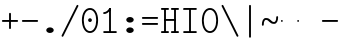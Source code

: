SplineFontDB: 3.2
FontName: Untitled1
FullName: Untitled1
FamilyName: Untitled1
Weight: Regular
Copyright: Copyright (c) 2020, 501475791
UComments: "2020-2-19: Created with FontForge (http://fontforge.org)"
Version: 001.000
StrokeWidth: 96
ItalicAngle: 0
UnderlinePosition: -192
UnderlineWidth: 96
Ascent: 1648
Descent: 400
InvalidEm: 0
LayerCount: 2
Layer: 0 0 "Back" 1
Layer: 1 0 "Fore" 0
XUID: [1021 633 -131660588 20145]
FSType: 0
OS2Version: 0
OS2_WeightWidthSlopeOnly: 0
OS2_UseTypoMetrics: 1
CreationTime: 1582156054
ModificationTime: 1582165333
PfmFamily: 17
TTFWeight: 400
TTFWidth: 5
LineGap: 384
VLineGap: 0
OS2TypoAscent: 0
OS2TypoAOffset: 1
OS2TypoDescent: 0
OS2TypoDOffset: 1
OS2TypoLinegap: 384
OS2WinAscent: 0
OS2WinAOffset: 1
OS2WinDescent: 0
OS2WinDOffset: 1
HheadAscent: 0
HheadAOffset: 1
HheadDescent: 0
HheadDOffset: 1
OS2Vendor: 'PfEd'
MarkAttachClasses: 1
DEI: 91125
LangName: 1033
Encoding: UnicodeBmp
UnicodeInterp: none
NameList: AGL For New Fonts
DisplaySize: -48
AntiAlias: 1
FitToEm: 0
WinInfo: 0 32 11
BeginPrivate: 0
EndPrivate
Grid
4884 492 m 1053
-2048 624 m 0
 4096 624 l 1024
  Named: "half cap"
768 2672 m 0
 768 -1424 l 1024
  Named: "1/4 char"
256 2672 m 0
 256 -1424 l 1024
  Named: "3/4 char"
512 2672 m 0
 512 -1424 l 1024
  Named: "1/2 char"
-2048 1584 m 0
 4096 1584 l 1024
  Named: "accent"
-2048 1200 m 0
 4096 1200 l 1024
  Named: "cap"
-2048 816 m 0
 4096 816 l 1024
  Named: "ex"
-2048 432 m 0
 4096 432 l 1024
  Named: "half ex"
-2048 -336 m 0
 4096 -336 l 1024
  Named: "descender"
-2048 48 m 0
 4096 48 l 1024
  Named: "base"
16 1632 m 25
 16 -384 l 1049
32 1632 m 25
 32 -384 l 1049
48 1632 m 25
 48 -384 l 1049
64 1632 m 25
 64 -384 l 1049
80 1632 m 25
 80 -384 l 1049
96 1632 m 25
 96 -384 l 1049
112 1632 m 25
 112 -384 l 1049
128 1632 m 25
 128 -384 l 1049
144 1632 m 25
 144 -384 l 1049
160 1632 m 25
 160 -384 l 1049
176 1632 m 25
 176 -384 l 1049
192 1632 m 25
 192 -384 l 1049
208 1632 m 25
 208 -384 l 1049
224 1632 m 25
 224 -384 l 1049
240 1632 m 25
 240 -384 l 1049
256 1632 m 25
 256 -384 l 1049
272 1632 m 25
 272 -384 l 1049
288 1632 m 25
 288 -384 l 1049
304 1632 m 25
 304 -384 l 1049
320 1632 m 25
 320 -384 l 1049
336 1632 m 25
 336 -384 l 1049
352 1632 m 25
 352 -384 l 1049
368 1632 m 25
 368 -384 l 1049
384 1632 m 25
 384 -384 l 1049
400 1632 m 25
 400 -384 l 1049
416 1632 m 25
 416 -384 l 1049
432 1632 m 25
 432 -384 l 1049
448 1632 m 25
 448 -384 l 1049
464 1632 m 25
 464 -384 l 1049
480 1632 m 25
 480 -384 l 1049
496 1632 m 25
 496 -384 l 1049
512 1632 m 25
 512 -384 l 1049
528 1632 m 25
 528 -384 l 1049
544 1632 m 25
 544 -384 l 1049
560 1632 m 25
 560 -384 l 1049
576 1632 m 25
 576 -384 l 1049
592 1632 m 25
 592 -384 l 1049
608 1632 m 25
 608 -384 l 1049
624 1632 m 25
 624 -384 l 1049
640 1632 m 25
 640 -384 l 1049
656 1632 m 25
 656 -384 l 1049
672 1632 m 25
 672 -384 l 1049
688 1632 m 25
 688 -384 l 1049
704 1632 m 25
 704 -384 l 1049
720 1632 m 25
 720 -384 l 1049
736 1632 m 25
 736 -384 l 1049
752 1632 m 25
 752 -384 l 1049
768 1632 m 25
 768 -384 l 1049
784 1632 m 25
 784 -384 l 1049
800 1632 m 25
 800 -384 l 1049
816 1632 m 25
 816 -384 l 1049
832 1632 m 25
 832 -384 l 1049
848 1632 m 25
 848 -384 l 1049
864 1632 m 25
 864 -384 l 1049
880 1632 m 25
 880 -384 l 1049
896 1632 m 25
 896 -384 l 1049
912 1632 m 25
 912 -384 l 1049
928 1632 m 25
 928 -384 l 1049
944 1632 m 25
 944 -384 l 1049
960 1632 m 25
 960 -384 l 1049
976 1632 m 25
 976 -384 l 1049
992 1632 m 25
 992 -384 l 1049
1008 1632 m 25
 1008 -384 l 1049
0 -368 m 25
 1024 -368 l 1049
0 -352 m 25
 1024 -352 l 1049
0 -336 m 25
 1024 -336 l 1049
0 -320 m 25
 1024 -320 l 1049
0 -304 m 25
 1024 -304 l 1049
0 -288 m 25
 1024 -288 l 1049
0 -272 m 25
 1024 -272 l 1049
0 -256 m 25
 1024 -256 l 1049
0 -240 m 25
 1024 -240 l 1049
0 -224 m 25
 1024 -224 l 1049
0 -208 m 25
 1024 -208 l 1049
0 -192 m 25
 1024 -192 l 1049
0 -176 m 25
 1024 -176 l 1049
0 -160 m 25
 1024 -160 l 1049
0 -144 m 25
 1024 -144 l 1049
0 -128 m 25
 1024 -128 l 1049
0 -112 m 25
 1024 -112 l 1049
0 -96 m 25
 1024 -96 l 1049
0 -80 m 25
 1024 -80 l 1049
0 -64 m 25
 1024 -64 l 1049
0 -48 m 25
 1024 -48 l 1049
0 -32 m 25
 1024 -32 l 1049
0 -16 m 25
 1024 -16 l 1049
0 0 m 25
 1024 0 l 1049
0 16 m 25
 1024 16 l 1049
0 32 m 25
 1024 32 l 1049
0 48 m 25
 1024 48 l 1049
0 64 m 25
 1024 64 l 1049
0 80 m 25
 1024 80 l 1049
0 96 m 25
 1024 96 l 1049
0 112 m 25
 1024 112 l 1049
0 128 m 25
 1024 128 l 1049
0 144 m 25
 1024 144 l 1049
0 160 m 25
 1024 160 l 1049
0 176 m 25
 1024 176 l 1049
0 192 m 25
 1024 192 l 1049
0 208 m 25
 1024 208 l 1049
0 224 m 25
 1024 224 l 1049
0 240 m 25
 1024 240 l 1049
0 256 m 25
 1024 256 l 1049
0 272 m 25
 1024 272 l 1049
0 288 m 25
 1024 288 l 1049
0 304 m 25
 1024 304 l 1049
0 320 m 25
 1024 320 l 1049
0 336 m 25
 1024 336 l 1049
0 352 m 25
 1024 352 l 1049
0 368 m 25
 1024 368 l 1049
0 384 m 25
 1024 384 l 1049
0 400 m 25
 1024 400 l 1049
0 416 m 25
 1024 416 l 1049
0 432 m 25
 1024 432 l 1049
0 448 m 25
 1024 448 l 1049
0 464 m 25
 1024 464 l 1049
0 480 m 25
 1024 480 l 1049
0 496 m 25
 1024 496 l 1049
0 512 m 25
 1024 512 l 1049
0 528 m 25
 1024 528 l 1049
0 544 m 25
 1024 544 l 1049
0 560 m 25
 1024 560 l 1049
0 576 m 25
 1024 576 l 1049
0 592 m 25
 1024 592 l 1049
0 608 m 25
 1024 608 l 1049
0 624 m 25
 1024 624 l 1049
0 640 m 25
 1024 640 l 1049
0 656 m 25
 1024 656 l 1049
0 672 m 25
 1024 672 l 1049
0 688 m 25
 1024 688 l 1049
0 704 m 25
 1024 704 l 1049
0 720 m 25
 1024 720 l 1049
0 736 m 25
 1024 736 l 1049
0 752 m 25
 1024 752 l 1049
0 768 m 25
 1024 768 l 1049
0 784 m 25
 1024 784 l 1049
0 800 m 25
 1024 800 l 1049
0 816 m 25
 1024 816 l 1049
0 832 m 25
 1024 832 l 1049
0 848 m 25
 1024 848 l 1049
0 864 m 25
 1024 864 l 1049
0 880 m 25
 1024 880 l 1049
0 896 m 25
 1024 896 l 1049
0 912 m 25
 1024 912 l 1049
0 928 m 25
 1024 928 l 1049
0 944 m 25
 1024 944 l 1049
0 960 m 25
 1024 960 l 1049
0 976 m 25
 1024 976 l 1049
0 992 m 25
 1024 992 l 1049
0 1008 m 25
 1024 1008 l 1049
0 1024 m 25
 1024 1024 l 1049
0 1040 m 25
 1024 1040 l 1049
0 1056 m 25
 1024 1056 l 1049
0 1072 m 25
 1024 1072 l 1049
0 1088 m 25
 1024 1088 l 1049
0 1104 m 25
 1024 1104 l 1049
0 1120 m 25
 1024 1120 l 1049
0 1136 m 25
 1024 1136 l 1049
0 1152 m 25
 1024 1152 l 1049
0 1168 m 25
 1024 1168 l 1049
0 1184 m 25
 1024 1184 l 1049
0 1200 m 25
 1024 1200 l 1049
0 1216 m 25
 1024 1216 l 1049
0 1232 m 25
 1024 1232 l 1049
0 1248 m 25
 1024 1248 l 1049
0 1264 m 25
 1024 1264 l 1049
0 1280 m 25
 1024 1280 l 1049
0 1296 m 25
 1024 1296 l 1049
0 1312 m 25
 1024 1312 l 1049
0 1328 m 25
 1024 1328 l 1049
0 1344 m 25
 1024 1344 l 1049
0 1360 m 25
 1024 1360 l 1049
0 1376 m 25
 1024 1376 l 1049
0 1392 m 25
 1024 1392 l 1049
0 1408 m 25
 1024 1408 l 1049
0 1424 m 25
 1024 1424 l 1049
0 1440 m 25
 1024 1440 l 1049
0 1456 m 25
 1024 1456 l 1049
0 1472 m 25
 1024 1472 l 1049
0 1488 m 25
 1024 1488 l 1049
0 1504 m 25
 1024 1504 l 1049
0 1520 m 25
 1024 1520 l 1049
0 1536 m 25
 1024 1536 l 1049
0 1552 m 25
 1024 1552 l 1049
0 1568 m 25
 1024 1568 l 1049
0 1584 m 25
 1024 1584 l 1049
0 1600 m 25
 1024 1600 l 1049
0 1616 m 25
 1024 1616 l 1049
0 1632 m 25
 1024 1632 l 25
 1024 -384 l 25
 0 -384 l 25
 0 1584 l 1049
EndSplineSet
TeXData: 1 0 0 346030 173015 115343 0 1048576 115343 783286 444596 497025 792723 393216 433062 380633 303038 157286 324010 404750 52429 2506097 1059062 262144
BeginChars: 65536 18

StartChar: space
Encoding: 32 32 0
Width: 2048
VWidth: 0
Flags: HW
LayerCount: 2
EndChar

StartChar: H
Encoding: 72 72 1
Width: 1024
VWidth: 0
Flags: HW
LayerCount: 2
Fore
SplineSet
558 1200 m 0
 558 1226.14447171 579.853633925 1248 606 1248 c 2
 926 1248 l 2
 952.144471708 1248 974 1226.14636608 974 1200 c 0
 974 1173.85363392 952.144471708 1152 926 1152 c 2
 606 1152 l 2
 579.853633925 1152 558 1173.85552829 558 1200 c 0
46 1200 m 0
 46 1226.14447171 67.8536339246 1248 94 1248 c 2
 414 1248 l 2
 440.144471708 1248 462 1226.14636608 462 1200 c 0
 462 1173.85363392 440.144471708 1152 414 1152 c 2
 94 1152 l 2
 67.8536339246 1152 46 1173.85552829 46 1200 c 0
558 48 m 0
 558 74.1444717079 579.853633925 96 606 96 c 2
 926 96 l 2
 952.144471708 96 974 74.1463660754 974 48 c 0
 974 21.8536339246 952.144471708 0 926 0 c 2
 606 0 l 2
 579.853633925 0 558 21.8555282921 558 48 c 0
47 48 m 0
 47 74.1444717079 68.8536339246 96 95 96 c 2
 414 96 l 2
 440.144471708 96 462 74.1463660754 462 48 c 0
 462 21.8536339246 440.144471708 0 414 0 c 2
 95 0 l 2
 68.8536339246 0 47 21.8555282921 47 48 c 0
224 672 m 0
 224 698.144471708 245.853633925 720 272 720 c 2
 412 720 l 1
 752 720 l 2
 778.144471708 720 800 698.146366075 800 672 c 0
 800 645.853633925 778.144471708 624 752 624 c 2
 412 624 l 1
 272 624 l 2
 245.853633925 624 224 645.855528292 224 672 c 0
768 1232 m 0
 794.144471708 1232 816 1210.14636608 816 1184 c 2
 816 63 l 2
 816 36.8555282921 794.146366075 15 768 15 c 0
 741.853633925 15 720 36.8555282921 720 63 c 2
 720 1184 l 2
 720 1210.14636608 741.855528292 1232 768 1232 c 0
256 15 m 0
 229.855528292 15 208 36.8536339246 208 63 c 2
 208 1184 l 2
 208 1210.14447171 229.853633925 1232 256 1232 c 0
 282.146366075 1232 304 1210.14447171 304 1184 c 2
 304 63 l 2
 304 36.8536339246 282.144471708 15 256 15 c 0
EndSplineSet
EndChar

StartChar: O
Encoding: 79 79 2
Width: 1024
VWidth: 0
Flags: HW
LayerCount: 2
Fore
SplineSet
192 624 m 0
 192 309.043945312 322.613898845 80 512 80 c 0
 701.385438205 80 831 309.044921875 831 624 c 0
 831 938.956054688 701.386101155 1168 512 1168 c 0
 322.614561795 1168 192 938.955078125 192 624 c 0
97 624 m 0
 97 963.044921875 241.385438205 1264 512 1264 c 0
 782.613898845 1264 927 963.043945312 927 624 c 0
 927 284.955078125 782.614561795 -16 512 -16 c 0
 241.386101155 -16 97 284.956054688 97 624 c 0
EndSplineSet
EndChar

StartChar: I
Encoding: 73 73 3
Width: 1024
VWidth: 0
Flags: HW
LayerCount: 2
Fore
SplineSet
160 48 m 0
 160 74.14453125 181.853515625 96 208 96 c 2
 816 96 l 2
 842.14453125 96 864 74.146484375 864 48 c 0
 864 21.853515625 842.14453125 -3.20167590865e-15 816 0 c 2
 208 0 l 2
 181.853515625 0 160 21.85546875 160 48 c 0
159 1200 m 0
 159 1226.14453125 180.853515625 1248 207 1248 c 2
 816 1248 l 2
 842.14453125 1248 864 1226.14648438 864 1200 c 0
 864 1173.85351562 842.14453125 1152 816 1152 c 2
 207 1152 l 2
 180.853515625 1152 159 1173.85546875 159 1200 c 0
512 1232 m 0
 538.144471708 1232 560 1210.14636608 560 1184 c 2
 560 64 l 2
 560 37.8555282921 538.146366075 16 512 16 c 0
 485.853633925 16 464 37.8555282921 464 64 c 2
 464 1184 l 2
 464 1210.14636608 485.855528292 1232 512 1232 c 0
EndSplineSet
EndChar

StartChar: emdash
Encoding: 8212 8212 4
Width: 1024
VWidth: 0
Flags: HW
LayerCount: 2
EndChar

StartChar: endash
Encoding: 8211 8211 5
Width: 1024
VWidth: 0
Flags: HW
LayerCount: 2
Fore
SplineSet
880 624 m 4
 880 650.496 901.504 672 928 672 c 4
 954.496 672 976 650.496 976 624 c 4
 976 597.504 954.496 576 928 576 c 4
 901.504 576 880 597.504 880 624 c 4
48 624 m 0
 48 650.496 69.504 672 96 672 c 0
 122.496 672 144 650.496 144 624 c 0
 144 597.504 122.496 576 96 576 c 0
 69.504 576 48 597.504 48 624 c 0
EndSplineSet
EndChar

StartChar: hyphen
Encoding: 45 45 6
Width: 1024
VWidth: 0
Flags: HW
LayerCount: 2
Fore
SplineSet
96 624 m 0
 96 650.14453125 117.853515625 672 144 672 c 2
 880 672 l 2
 906.14453125 672 928 650.146484375 928 624 c 0
 928 597.853515625 906.14453125 576 880 576 c 2
 144 576 l 2
 117.853515625 576 96 597.85546875 96 624 c 0
EndSplineSet
EndChar

StartChar: period
Encoding: 46 46 7
Width: 1024
VWidth: 0
Flags: HW
LayerCount: 2
Fore
SplineSet
320 144 m 4
 320 223 406 288 512 288 c 4
 618 288 704 223 704 144 c 4
 704 119.877325594 695.98146224 97.0599945451 681.823439706 77.0000023415 c 4
 649.61497064 31.3649825646 585.632867253 2.01314659387e-14 512 0 c 4
 406 0 320 65 320 144 c 4
EndSplineSet
EndChar

StartChar: slash
Encoding: 47 47 8
Width: 1024
VWidth: 0
Flags: HW
LayerCount: 2
Fore
SplineSet
106.533747416 -186.932505168 m 4
 83.1494210261 -175.240341973 73.3744844502 -145.91976818 85.067494832 -122.533747416 c 6
 853.067494832 1413.46625258 l 6
 864.759658027 1436.85057897 894.08023182 1446.62551555 917.466252584 1434.93250517 c 4
 940.852273348 1423.23949479 950.624668363 1393.91807381 938.932505168 1370.53374742 c 6
 170.932505168 -165.466252584 l 6
 159.239494786 -188.852273348 129.918073806 -198.624668363 106.533747416 -186.932505168 c 4
EndSplineSet
EndChar

StartChar: one
Encoding: 49 49 9
Width: 1024
VWidth: 0
Flags: HW
LayerCount: 2
Fore
SplineSet
160 992 m 0
 160 1018.14447171 181.853633925 1040 208 1040 c 0
 282.000659503 1040 381.400183688 1090.63350614 472.061585872 1226.62560942 c 0
 486.563929458 1248.3791248 516.87051783 1254.44180852 538.625609419 1239.93841413 c 0
 560.380701008 1225.43501974 566.440757715 1195.12790596 551.938414128 1173.37439058 c 0
 450.599816312 1021.36649386 325.999340497 944 208 944 c 0
 181.853633925 944 160 965.855528292 160 992 c 0
160 48 m 0
 160 74.14453125 181.853515625 96 208 96 c 2
 816 96 l 2
 842.14453125 96 864 74.146484375 864 48 c 0
 864 21.853515625 842.14453125 -3.20167590865e-15 816 0 c 2
 208 0 l 2
 181.853515625 0 160 21.85546875 160 48 c 0
512 1248 m 0
 538.14453125 1248 560 1226.14648438 560 1200 c 2
 560 64 l 2
 560 37.8555282921 538.146366075 16 512 16 c 0
 485.853633925 16 464 37.8555282921 464 64 c 2
 464 1200 l 2
 464 1226.14648438 485.85546875 1248 512 1248 c 0
EndSplineSet
EndChar

StartChar: backslash
Encoding: 92 92 10
Width: 1024
VWidth: 0
Flags: HW
LayerCount: 2
Fore
SplineSet
917.465820312 -186.932617188 m 0
 940.850585938 -175.240234375 950.625976562 -145.919921875 938.932617188 -122.534179688 c 2
 170.932617188 1413.46582031 l 2
 159.240234375 1436.85058594 129.919921875 1446.62597656 106.534179688 1434.93261719 c 0
 83.1474609375 1423.23925781 73.375 1393.91796875 85.0673828125 1370.53417969 c 2
 853.067382812 -165.465820312 l 2
 864.760742188 -188.852539062 894.08203125 -198.625 917.465820312 -186.932617188 c 0
EndSplineSet
EndChar

StartChar: asciitilde
Encoding: 126 126 11
Width: 1024
VWidth: 0
Flags: HW
LayerCount: 2
Fore
SplineSet
144.099150444 384.000102404 m 0
 117.954734513 383.946097488 96.0541112337 405.754539262 96.0001024044 431.900849556 c 0
 95.5961826878 627.443140938 164.288500026 768 304 768 c 0
 554.122425975 768 554.119925992 576 720 576 c 0
 772.23465528 576 832 627.360828494 832 816 c 0
 832 842.144471708 853.853633925 864 880 864 c 0
 906.146366075 864 928 842.144471708 928 816 c 0
 928 620.639171506 859.775110345 480 720 480 c 0
 469.880074008 480 469.877574025 672 304 672 c 0
 251.711499974 672 191.610612067 620.556859062 191.999897596 432.099150444 c 0
 192.053906425 405.95284015 170.243566375 384.054107321 144.099150444 384.000102404 c 0
EndSplineSet
EndChar

StartChar: bar
Encoding: 124 124 12
Width: 1024
VWidth: 0
Flags: HW
LayerCount: 2
Fore
SplineSet
1448 -94 m 1053
512 1440 m 0
 538.144471708 1440 560 1418.14636608 560 1392 c 2
 560 -194 l 2
 560 -220.144471708 538.146366075 -242 512 -242 c 0
 485.853633925 -242 464 -220.144471708 464 -194 c 2
 464 1392 l 2
 464 1418.14636608 485.855528292 1440 512 1440 c 0
EndSplineSet
EndChar

StartChar: plus
Encoding: 43 43 13
Width: 1024
VWidth: 0
Flags: HW
LayerCount: 2
Fore
SplineSet
512 208 m 0
 485.85546875 208 464 229.853515625 464 256 c 2
 464 992 l 2
 464 1018.14453125 485.853515625 1040 512 1040 c 0
 538.146484375 1040 560 1018.14453125 560 992 c 2
 560 256 l 2
 560 229.853515625 538.14453125 208 512 208 c 0
96 624 m 0
 96 650.14453125 117.853515625 672 144 672 c 2
 880 672 l 2
 906.14453125 672 928 650.146484375 928 624 c 0
 928 597.853515625 906.14453125 576 880 576 c 2
 144 576 l 2
 117.853515625 576 96 597.85546875 96 624 c 0
EndSplineSet
EndChar

StartChar: zero
Encoding: 48 48 14
Width: 1024
VWidth: 0
Flags: HWO
LayerCount: 2
Fore
SplineSet
416 624 m 4
 416 677 459 720 512 720 c 4
 565 720 608 677 608 624 c 4
 608 571 565 528 512 528 c 4
 459 528 416 571 416 624 c 4
192 624 m 0
 192 309.043945312 322.613898845 80 512 80 c 0
 701.385438205 80 831 309.044921875 831 624 c 0
 831 938.956054688 701.386101155 1168 512 1168 c 0
 322.614561795 1168 192 938.955078125 192 624 c 0
97 624 m 0
 97 963.044921875 241.385438205 1264 512 1264 c 0
 782.613898845 1264 927 963.043945312 927 624 c 0
 927 284.955078125 782.614561795 -16 512 -16 c 0
 241.386101155 -16 97 284.956054688 97 624 c 0
EndSplineSet
EndChar

StartChar: minus
Encoding: 8722 8722 15
Width: 1024
VWidth: 0
Flags: HW
LayerCount: 2
Fore
SplineSet
96 624 m 0
 96 650.14453125 117.853515625 672 144 672 c 2
 880 672 l 2
 906.14453125 672 928 650.146484375 928 624 c 0
 928 597.853515625 906.14453125 576 880 576 c 2
 144 576 l 2
 117.853515625 576 96 597.85546875 96 624 c 0
EndSplineSet
EndChar

StartChar: equal
Encoding: 61 61 16
Width: 1024
VWidth: 0
Flags: HW
LayerCount: 2
Fore
SplineSet
96 768 m 0
 96 794.14453125 117.853515625 816 144 816 c 2
 880 816 l 2
 906.14453125 816 928 794.146484375 928 768 c 0
 928 741.853515625 906.14453125 720 880 720 c 2
 144 720 l 2
 117.853515625 720 96 741.85546875 96 768 c 0
96 480 m 0
 96 506.14453125 117.853515625 528 144 528 c 2
 880 528 l 2
 906.14453125 528 928 506.146484375 928 480 c 0
 928 453.853515625 906.14453125 432 880 432 c 2
 144 432 l 2
 117.853515625 432 96 453.85546875 96 480 c 0
EndSplineSet
EndChar

StartChar: colon
Encoding: 58 58 17
Width: 1024
VWidth: 0
Flags: HW
LayerCount: 2
Fore
SplineSet
320 672 m 0
 320 751 406 816 512 816 c 0
 618 816 704 751 704 672 c 0
 704 647.876953125 695.981445312 625.059570312 681.823242188 605 c 0
 649.615234375 559.365234375 585.6328125 528 512 528 c 0
 406 528 320 593 320 672 c 0
320 144 m 0
 320 223 406 288 512 288 c 0
 618 288 704 223 704 144 c 0
 704 119.877325594 695.98146224 97.0599945451 681.823439706 77.0000023415 c 0
 649.61497064 31.3649825646 585.632867253 2.01314659387e-14 512 0 c 0
 406 0 320 65 320 144 c 0
EndSplineSet
EndChar
EndChars
EndSplineFont
